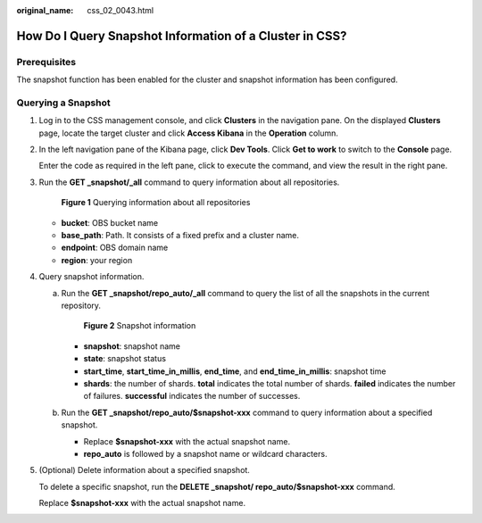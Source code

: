 :original_name: css_02_0043.html

.. _css_02_0043:

How Do I Query Snapshot Information of a Cluster in CSS?
========================================================

Prerequisites
-------------

The snapshot function has been enabled for the cluster and snapshot information has been configured.

Querying a Snapshot
-------------------

#. Log in to the CSS management console, and click **Clusters** in the navigation pane. On the displayed **Clusters** page, locate the target cluster and click **Access Kibana** in the **Operation** column.

#. In the left navigation pane of the Kibana page, click **Dev Tools**. Click **Get to work** to switch to the **Console** page.

   Enter the code as required in the left pane, click |image1| to execute the command, and view the result in the right pane.

#. Run the **GET \_snapshot/_all** command to query information about all repositories.


   .. figure:: /_static/images/en-us_image_0000001960517897.png
      :alt: **Figure 1** Querying information about all repositories

      **Figure 1** Querying information about all repositories

   -  **bucket**: OBS bucket name
   -  **base_path**: Path. It consists of a fixed prefix and a cluster name.
   -  **endpoint**: OBS domain name
   -  **region**: your region

#. Query snapshot information.

   a. Run the **GET \_snapshot/repo_auto/_all** command to query the list of all the snapshots in the current repository.


      .. figure:: /_static/images/en-us_image_0000001933159226.png
         :alt: **Figure 2** Snapshot information

         **Figure 2** Snapshot information

      -  **snapshot**: snapshot name
      -  **state**: snapshot status
      -  **start_time**, **start_time_in_millis**, **end_time**, and **end_time_in_millis**: snapshot time
      -  **shards**: the number of shards. **total** indicates the total number of shards. **failed** indicates the number of failures. **successful** indicates the number of successes.

   b. Run the **GET \_snapshot/repo_auto/$snapshot-xxx** command to query information about a specified snapshot.

      -  Replace **$snapshot-xxx** with the actual snapshot name.
      -  **repo_auto** is followed by a snapshot name or wildcard characters.

#. (Optional) Delete information about a specified snapshot.

   To delete a specific snapshot, run the **DELETE \_snapshot/ repo_auto/$snapshot-xxx** command.

   Replace **$snapshot-xxx** with the actual snapshot name.

.. |image1| image:: /_static/images/en-us_image_0000001933318594.png
